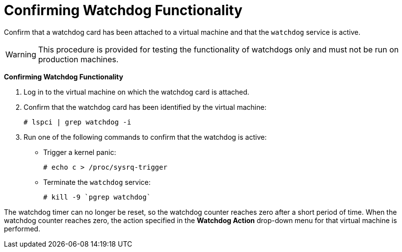 :_content-type: PROCEDURE
[id="Confirming_Watchdog_Functionality"]
= Confirming Watchdog Functionality

Confirm that a watchdog card has been attached to a virtual machine and that the `watchdog` service is active.

[WARNING]
====
This procedure is provided for testing the functionality of watchdogs only and must not be run on production machines.
====


*Confirming Watchdog Functionality*

. Log in to the virtual machine on which the watchdog card is attached.
. Confirm that the watchdog card has been identified by the virtual machine:
+
[source,terminal]
----
# lspci | grep watchdog -i
----
+
. Run one of the following commands to confirm that the watchdog is active:
* Trigger a kernel panic:
+
[source,terminal]
----
# echo c > /proc/sysrq-trigger
----
+
* Terminate the `watchdog` service:
+
[source,terminal]
----
# kill -9 `pgrep watchdog`
----


The watchdog timer can no longer be reset, so the watchdog counter reaches zero after a short period of time. When the watchdog counter reaches zero, the action specified in the *Watchdog Action* drop-down menu for that virtual machine is performed.
